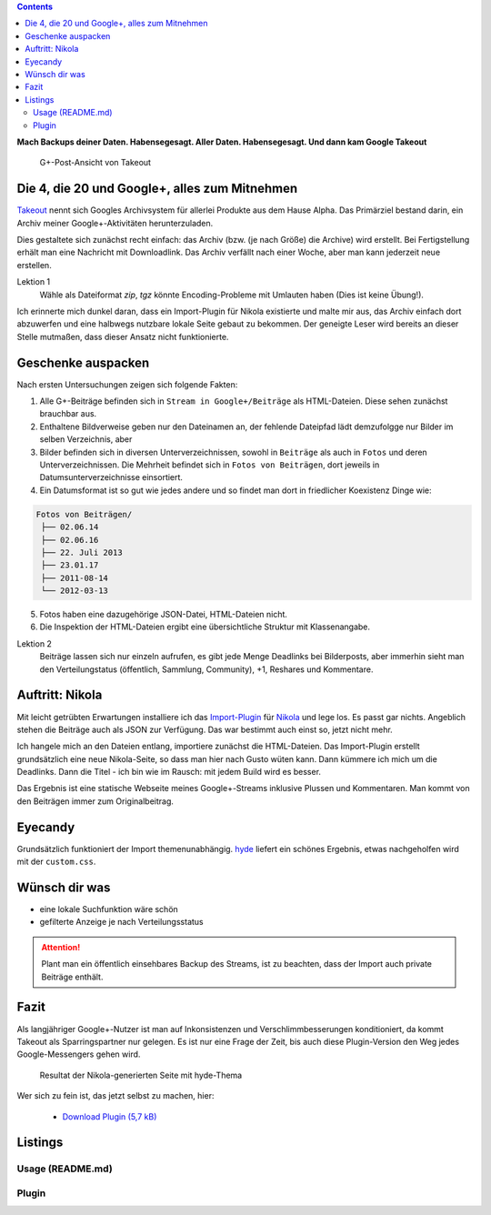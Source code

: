 .. title: Verloren im Kaninchenbau von Google Takeout
.. slug: google-takeout
.. date: 2018-05-31 16:10:07 UTC+02:00
.. tags: google+,takeout,nikola,python
.. category: socialmedia
.. link: 
.. description: 
.. type: text

.. class:: warning pull-right

.. contents::

**Mach Backups deiner Daten. Habensegesagt. Aller Daten. Habensegesagt. Und dann kam Google Takeout**

.. figure:: /images/import_gplus_post.png

    G+-Post-Ansicht von Takeout

Die 4, die 20 und Google+, alles zum Mitnehmen
==============================================

`Takeout <http://google.com/takeout/>`_ nennt sich Googles Archivsystem für allerlei Produkte aus dem Hause Alpha. Das Primärziel bestand darin, ein Archiv meiner Google+-Aktivitäten herunterzuladen.

Dies gestaltete sich zunächst recht einfach: das Archiv (bzw. (je nach Größe) die Archive) wird erstellt. Bei Fertigstellung erhält man eine Nachricht mit Downloadlink. Das Archiv verfällt nach einer Woche, aber man kann jederzeit neue erstellen.

Lektion 1
    Wähle als Dateiformat *zip*, *tgz* könnte Encoding-Probleme mit Umlauten haben (Dies ist keine Übung!).

Ich erinnerte mich dunkel daran, dass ein Import-Plugin für Nikola existierte und malte mir aus, das Archiv einfach dort abzuwerfen und eine halbwegs nutzbare lokale Seite gebaut zu bekommen. Der geneigte Leser wird bereits an dieser Stelle mutmaßen, dass dieser Ansatz nicht funktionierte.

Geschenke auspacken
===================

Nach ersten Untersuchungen zeigen sich folgende Fakten:

1. Alle G+-Beiträge befinden sich in ``Stream in Google+/Beiträge`` als HTML-Dateien. Diese sehen zunächst brauchbar aus.

2. Enthaltene Bildverweise geben nur den Dateinamen an, der fehlende Dateipfad lädt demzufolgge nur Bilder im selben Verzeichnis, aber

3. Bilder befinden sich in diversen Unterverzeichnissen, sowohl in ``Beiträge`` als auch in ``Fotos`` und deren Unterverzeichnissen. Die Mehrheit befindet sich in ``Fotos von Beiträgen``, dort jeweils in Datumsunterverzeichnisse einsortiert.

4. Ein Datumsformat ist so gut wie jedes andere und so findet man dort in friedlicher Koexistenz Dinge wie:

.. code-block::

    Fotos von Beiträgen/
     ├── 02.06.14
     ├── 02.06.16
     ├── 22. Juli 2013
     ├── 23.01.17
     ├── 2011-08-14
     └── 2012-03-13

5. Fotos haben eine dazugehörige JSON-Datei, HTML-Dateien nicht.

6. Die Inspektion der HTML-Dateien ergibt eine übersichtliche Struktur mit Klassenangabe.

.. thumbnail:: /images/import_gplus_inspector.png

    Dumdidumdumdum...Inspektor Gadget

Lektion 2
    Beiträge lassen sich nur einzeln aufrufen, es gibt jede Menge Deadlinks bei Bilderposts, aber immerhin sieht man den Verteilungstatus (öffentlich, Sammlung, Community), +1, Reshares und Kommentare.

Auftritt: Nikola
================

Mit leicht getrübten Erwartungen installiere ich das `Import-Plugin <https://plugins.getnikola.com/v7/import_gplus/>`_ für `Nikola <https://getnikola.com/>`_ und lege los. Es passt gar nichts. Angeblich stehen die Beiträge auch als JSON zur Verfügung. Das war bestimmt auch einst so, jetzt nicht mehr.

Ich hangele mich an den Dateien entlang, importiere zunächst die HTML-Dateien. Das Import-Plugin erstellt grundsätzlich eine neue Nikola-Seite, so dass man hier nach Gusto wüten kann. Dann kümmere ich mich um die Deadlinks. Dann die Titel - ich bin wie im Rausch: mit jedem Build wird es besser.

Das Ergebnis ist eine statische Webseite meines Google+-Streams inklusive Plussen und Kommentaren. Man kommt von den Beiträgen immer zum Originalbeitrag.

Eyecandy
========

Grundsätzlich funktioniert der Import themenunabhängig. `hyde <https://themes.getnikola.com/v7/hyde/>`_ liefert ein schönes Ergebnis, etwas nachgeholfen wird mit der ``custom.css``.

Wünsch dir was
==============

* eine lokale Suchfunktion wäre schön
* gefilterte Anzeige je nach Verteilungsstatus

.. attention::

    Plant man ein öffentlich einsehbares Backup des Streams, ist zu beachten, dass der Import auch private Beiträge enthält.


Fazit
=====

Als langjähriger Google+-Nutzer ist man auf Inkonsistenzen und Verschlimmbesserungen konditioniert, da kommt Takeout als Sparringspartner nur gelegen. Es ist nur eine Frage der Zeit, bis auch diese Plugin-Version den Weg jedes Google-Messengers gehen wird.

.. figure:: /images/takeout_gplus_slow.gif

    Resultat der Nikola-generierten Seite mit hyde-Thema


Wer sich zu fein ist, das jetzt selbst zu machen, hier:
    
    * `Download Plugin (5,7 kB)`__

__ ../../files/import_gplus.zip


.. TEASER_END

Listings
========


Usage (README.md)
*****************

.. listing:: import_gplus_README.md md

Plugin
******

.. listing:: import_gplus.py python
    :number-lines:

.. raw:: html

    <br>
    <a class="discuss-on-gplus" href="https://plus.google.com/105146352752269764996/posts/SkUoxkiTAK3">Kommentieren auf <i class="fa fa-google-plus"></i></a>

